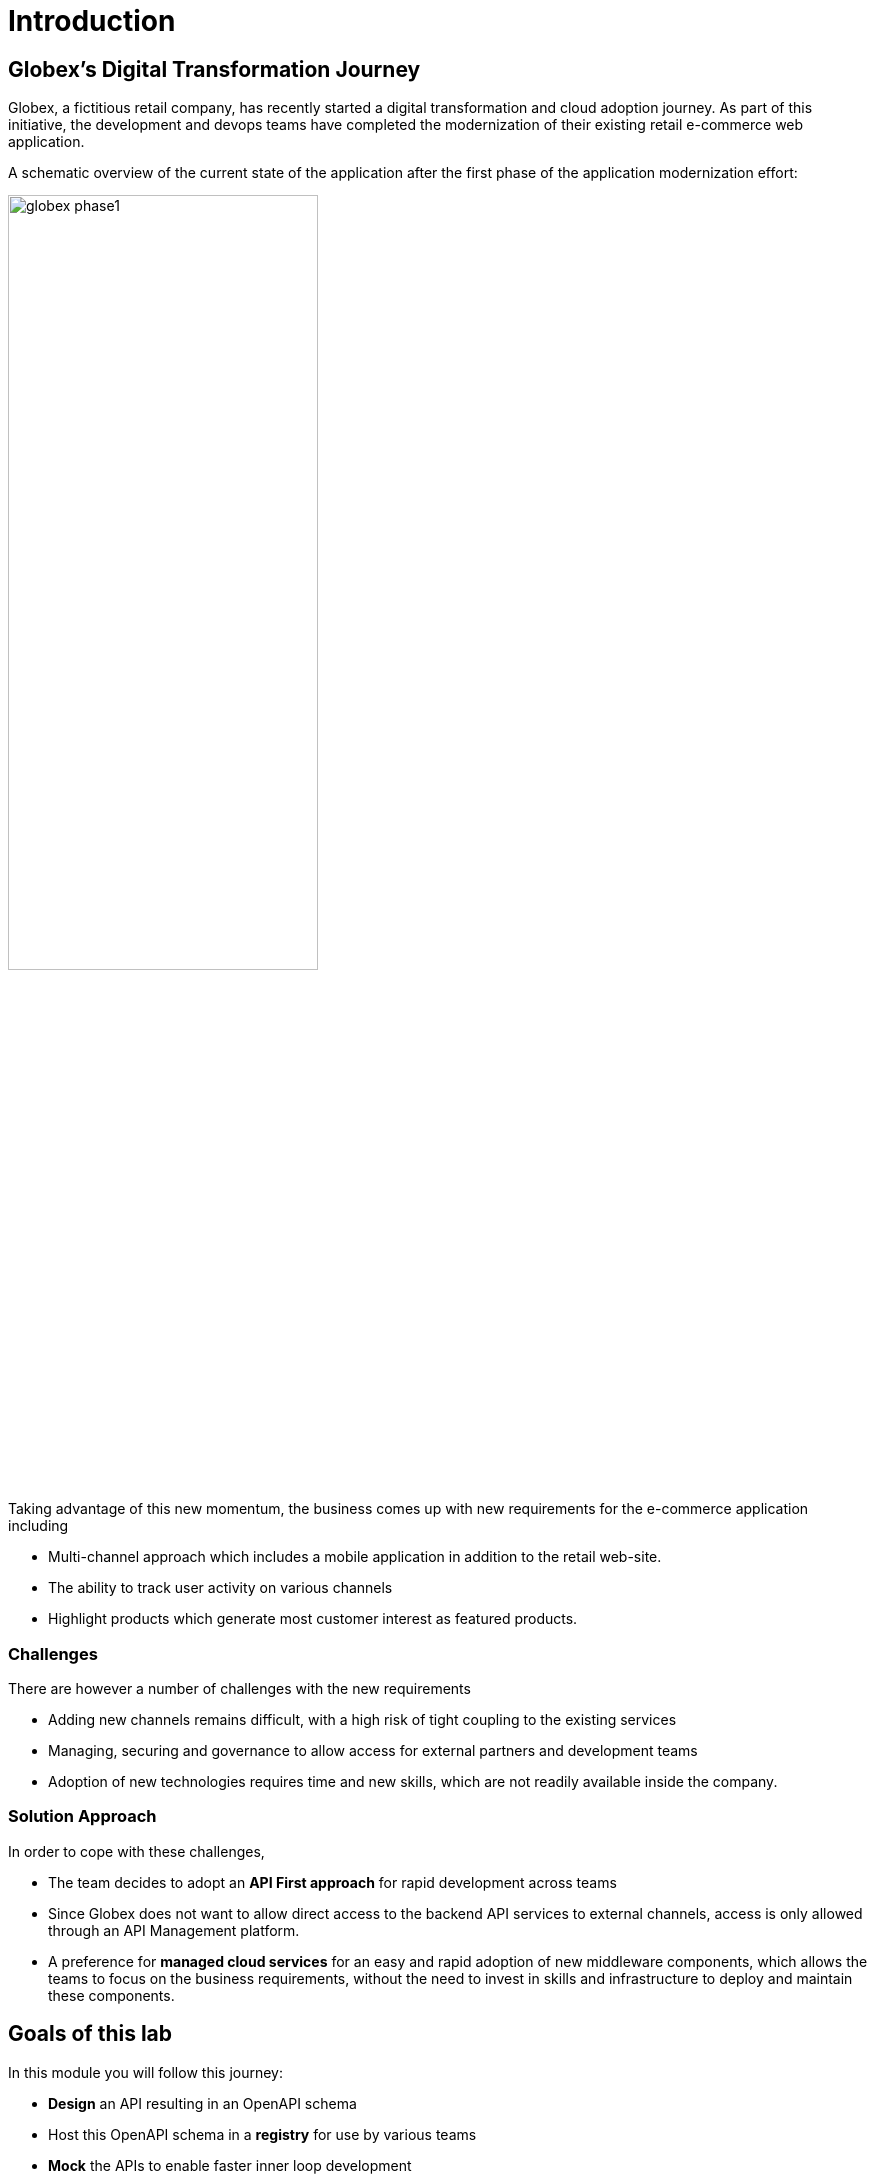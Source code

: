 = Introduction
:imagesdir: ../assets/images

== Globex's Digital Transformation Journey

Globex, a fictitious retail company, has recently started a digital transformation and cloud adoption journey. As part of this initiative, the development and devops teams have completed the modernization of their existing retail e-commerce web application. 

A schematic overview of the current state of the application after the first phase of the application modernization effort:

image::globex-phase1.png[width=60%]

Taking advantage of this new momentum, the business comes up with new requirements for the e-commerce application including 

* Multi-channel approach which includes a mobile application in addition to the retail web-site. 
* The ability to track user activity on various channels
* Highlight products which generate most customer interest as featured products.

=== Challenges

There are however a number of challenges with the new requirements

* Adding new channels remains difficult, with a high risk of tight coupling to the existing services
* Managing, securing and governance to allow access for external partners and development teams
* Adoption of new technologies requires time and new skills, which are not readily available inside the company.

=== Solution Approach
In order to cope with these challenges,  +

* The team decides to adopt an *API First approach* for rapid development across teams
* Since Globex does not want to allow direct access to the backend API services to external channels, access is only allowed through an API Management platform. 
* A preference for *managed cloud services* for an easy and rapid adoption of new middleware components, which allows the teams to focus on the business requirements, without the need to invest in skills and infrastructure to deploy and maintain these components.

== Goals of this lab
In this module you will follow this journey:

* *Design* an API resulting in an OpenAPI schema
* Host this OpenAPI schema in a *registry* for use by various teams
* *Mock* the APIs to enable faster inner loop development
* *Manage and secure* APIs to allow access for external teams


== Runtime Architecture

image::globex-runtime-apim.png[width=100%]


== Deployment Architecture

Here is a view of the deployment architecture. +

image::globex-deployment-apim.png[]


* The Inventory and Catalog services are deployed on Red Hat OpenShift running on the cloud
* Red Hat OpenShift API Management is a Red Hat managed services running on OpenShift Dedicate
* Red Hat OpenShift API Designer and Red Hat OpenShift Service Registry are running as fully managed and hosted services accessed through http://console.redhat.com[http://console.redhat.com^, window=redhatconsole]
